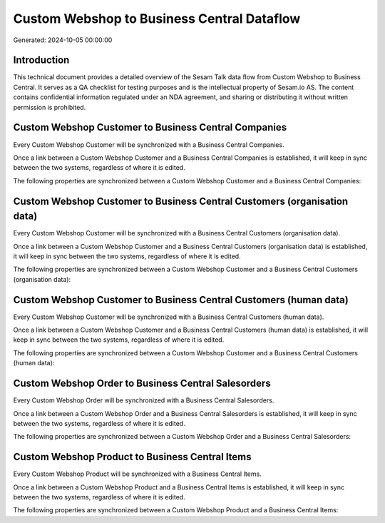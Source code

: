 ===========================================
Custom Webshop to Business Central Dataflow
===========================================

Generated: 2024-10-05 00:00:00

Introduction
------------

This technical document provides a detailed overview of the Sesam Talk data flow from Custom Webshop to Business Central. It serves as a QA checklist for testing purposes and is the intellectual property of Sesam.io AS. The content contains confidential information regulated under an NDA agreement, and sharing or distributing it without written permission is prohibited.

Custom Webshop Customer to Business Central Companies
-----------------------------------------------------
Every Custom Webshop Customer will be synchronized with a Business Central Companies.

Once a link between a Custom Webshop Customer and a Business Central Companies is established, it will keep in sync between the two systems, regardless of where it is edited.

The following properties are synchronized between a Custom Webshop Customer and a Business Central Companies:

.. list-table::
   :header-rows: 1

   * - Custom Webshop Customer Property
     - Business Central Companies Property
     - Business Central Data Type


Custom Webshop Customer to Business Central Customers (organisation data)
-------------------------------------------------------------------------
Every Custom Webshop Customer will be synchronized with a Business Central Customers (organisation data).

Once a link between a Custom Webshop Customer and a Business Central Customers (organisation data) is established, it will keep in sync between the two systems, regardless of where it is edited.

The following properties are synchronized between a Custom Webshop Customer and a Business Central Customers (organisation data):

.. list-table::
   :header-rows: 1

   * - Custom Webshop Customer Property
     - Business Central Customers (organisation data) Property
     - Business Central Data Type


Custom Webshop Customer to Business Central Customers (human data)
------------------------------------------------------------------
Every Custom Webshop Customer will be synchronized with a Business Central Customers (human data).

Once a link between a Custom Webshop Customer and a Business Central Customers (human data) is established, it will keep in sync between the two systems, regardless of where it is edited.

The following properties are synchronized between a Custom Webshop Customer and a Business Central Customers (human data):

.. list-table::
   :header-rows: 1

   * - Custom Webshop Customer Property
     - Business Central Customers (human data) Property
     - Business Central Data Type


Custom Webshop Order to Business Central Salesorders
----------------------------------------------------
Every Custom Webshop Order will be synchronized with a Business Central Salesorders.

Once a link between a Custom Webshop Order and a Business Central Salesorders is established, it will keep in sync between the two systems, regardless of where it is edited.

The following properties are synchronized between a Custom Webshop Order and a Business Central Salesorders:

.. list-table::
   :header-rows: 1

   * - Custom Webshop Order Property
     - Business Central Salesorders Property
     - Business Central Data Type


Custom Webshop Product to Business Central Items
------------------------------------------------
Every Custom Webshop Product will be synchronized with a Business Central Items.

Once a link between a Custom Webshop Product and a Business Central Items is established, it will keep in sync between the two systems, regardless of where it is edited.

The following properties are synchronized between a Custom Webshop Product and a Business Central Items:

.. list-table::
   :header-rows: 1

   * - Custom Webshop Product Property
     - Business Central Items Property
     - Business Central Data Type

